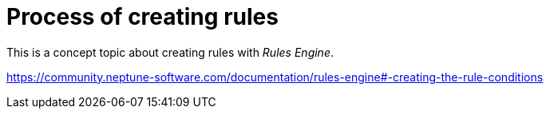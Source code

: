 = Process of creating rules

This is a concept topic about creating rules with _Rules Engine_.

https://community.neptune-software.com/documentation/rules-engine#-creating-the-rule-conditions